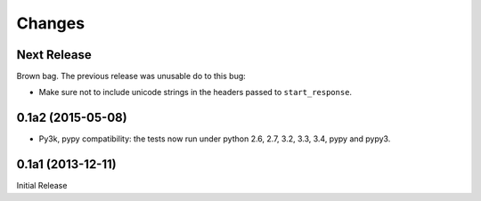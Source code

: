 =======
Changes
=======

Next Release
============

Brown bag.  The previous release was unusable do to this bug:

* Make sure not to include unicode strings in the headers passed to
  ``start_response``.

0.1a2 (2015-05-08)
==================

* Py3k, pypy compatibility: the tests now run under python 2.6, 2.7,
  3.2, 3.3, 3.4, pypy and pypy3.

0.1a1 (2013-12-11)
==================

Initial Release
